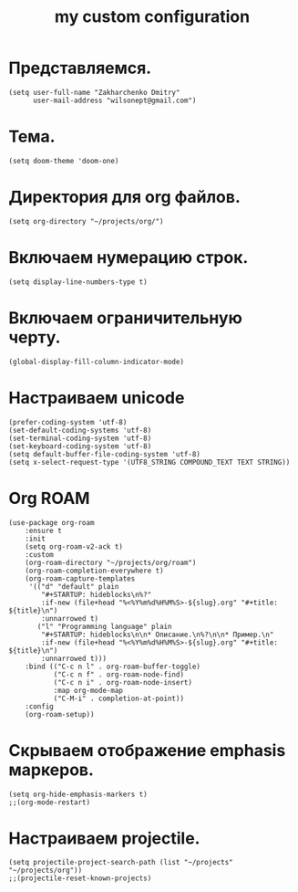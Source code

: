 #+title: my custom configuration

* Представляемся.
#+begin_src elisp :results silent
(setq user-full-name "Zakharchenko Dmitry"
      user-mail-address "wilsonept@gmail.com")
#+end_src

* Тема.
#+begin_src elisp :eval no
(setq doom-theme 'doom-one)
#+end_src

* Директория для org файлов.
#+begin_src elisp :eval no
(setq org-directory "~/projects/org/")
#+end_src

* Включаем нумерацию строк.
#+begin_src elisp :eval no
(setq display-line-numbers-type t)
#+end_src

* Включаем ограничительную черту.
#+begin_src elisp
(global-display-fill-column-indicator-mode)
#+end_src

* Настраиваем unicode
#+begin_src elisp :results silent :eval no
(prefer-coding-system 'utf-8)
(set-default-coding-systems 'utf-8)
(set-terminal-coding-system 'utf-8)
(set-keyboard-coding-system 'utf-8)
(setq default-buffer-file-coding-system 'utf-8)
(setq x-select-request-type '(UTF8_STRING COMPOUND_TEXT TEXT STRING))
#+end_src

* Org ROAM
#+begin_src elisp :results silent
(use-package org-roam
    :ensure t
    :init
    (setq org-roam-v2-ack t)
    :custom
    (org-roam-directory "~/projects/org/roam")
    (org-roam-completion-everywhere t)
    (org-roam-capture-templates
     '(("d" "default" plain
        "#+STARTUP: hideblocks\n%?"
        :if-new (file+head "%<%Y%m%d%H%M%S>-${slug}.org" "#+title: ${title}\n")
        :unnarrowed t)
       ("l" "Programming language" plain
        "#+STARTUP: hideblocks\n\n* Описание.\n%?\n\n* Пример.\n"
        :if-new (file+head "%<%Y%m%d%H%M%S>-${slug}.org" "#+title: ${title}\n")
        :unnarrowed t)))
    :bind (("C-c n l" . org-roam-buffer-toggle)
           ("C-c n f" . org-roam-node-find)
           ("C-c n i" . org-roam-node-insert)
           :map org-mode-map
           ("C-M-i" . completion-at-point))
    :config
    (org-roam-setup))
#+end_src

* Скрываем отображение emphasis маркеров.
#+begin_src elisp :results silent :eval no
(setq org-hide-emphasis-markers t)
;;(org-mode-restart)
#+end_src


* Настраиваем projectile.
#+begin_src elisp :results silent
(setq projectile-project-search-path (list "~/projects" "~/projects/org"))
;;(projectile-reset-known-projects)
#+end_src
